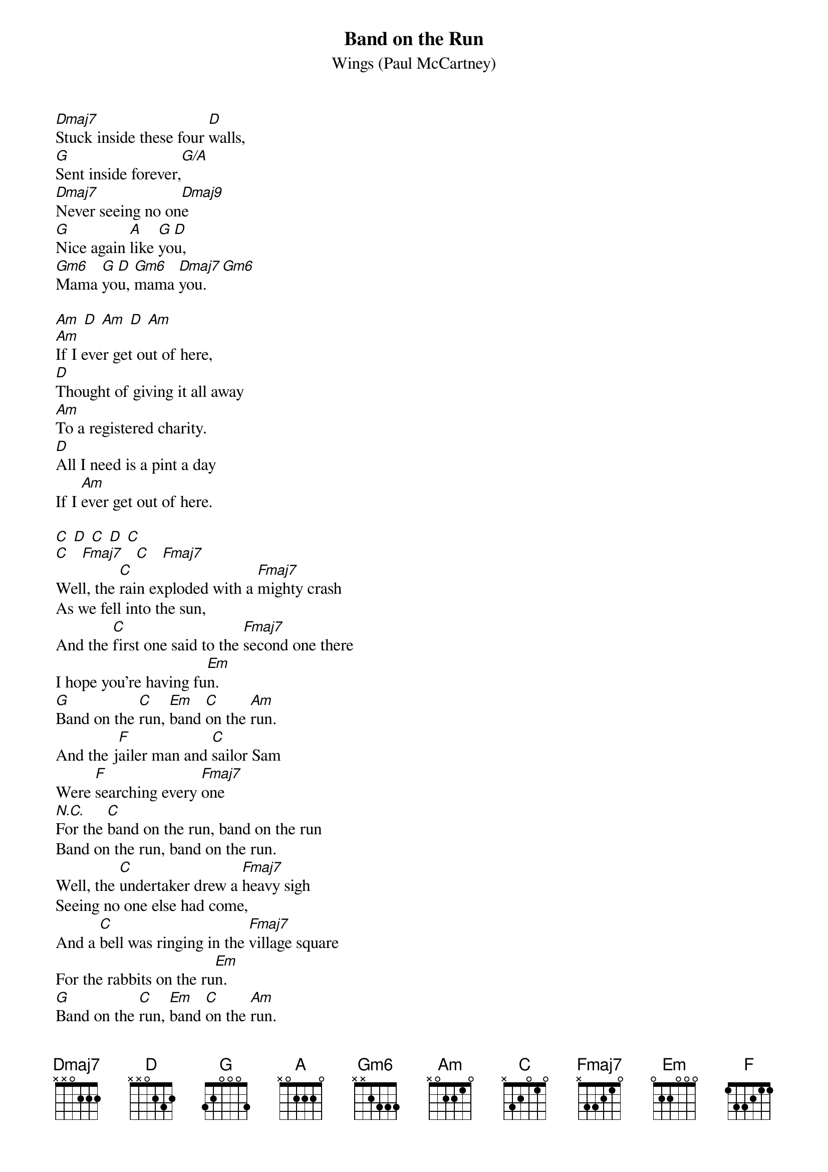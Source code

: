{t:Band on the Run}
{st:Wings (Paul McCartney)}

[Dmaj7]Stuck inside these four [D]walls,
[G]Sent inside forever,[G/A]
[Dmaj7]Never seeing no on[Dmaj9]e
[G]Nice again [A]like [G]yo[D]u,
[Gm6]Mama [G]yo[D]u, [Gm6]mama [Dmaj7]you. [Gm6]

[Am] [D] [Am] [D] [Am] 
[Am]If I ever get out of here,
[D]Thought of giving it all away
[Am]To a registered charity.
[D]All I need is a pint a day
If I [Am]ever get out of here.

[C] [D] [C] [D] [C]
[C]   [Fmaj7]   [C]   [Fmaj7]
Well, the [C]rain exploded with a [Fmaj7]mighty crash
As we fell into the sun,
And the [C]first one said to the [Fmaj7]second one there
I hope you're having fu[Em]n.
[G]Band on the [C]run, [Em]band [C]on the [Am]run.
And the j[F]ailer man and [C]sailor Sam
Were [F]searching every [Fmaj7]one
[N.C.]For the [C]band on the run, band on the run
Band on the run, band on the run.
Well, the [C]undertaker drew a [Fmaj7]heavy sigh
Seeing no one else had come,
And a [C]bell was ringing in the [Fmaj7]village square
For the rabbits on the ru[Em]n.
[G]Band on the [C]run, [Em]band [C]on the [Am]run.
And the [F]jailer man and [C]sailor Sam
Were [F]searching every [Fmaj7]one
[N.C.]For the [C]band on the run, band on the run
Band on the run, band on the run.

Well, the [C]night was falling as the [Fmaj7]desert world
Began to settle dow[Em]n.
In the [C]town they're searching for us [Fmaj7]every where
But we never w ill be foun[Em]d.

[G]Band on the [C]run, [Em]band [C]on the [Am]run.
And the [F]county judge who [C]held a grudge
Will search for ever[Fmaj7]more
[N.C.]For the [C]band on the run, band on the run
Band on the run band on the run,
Band on the run

